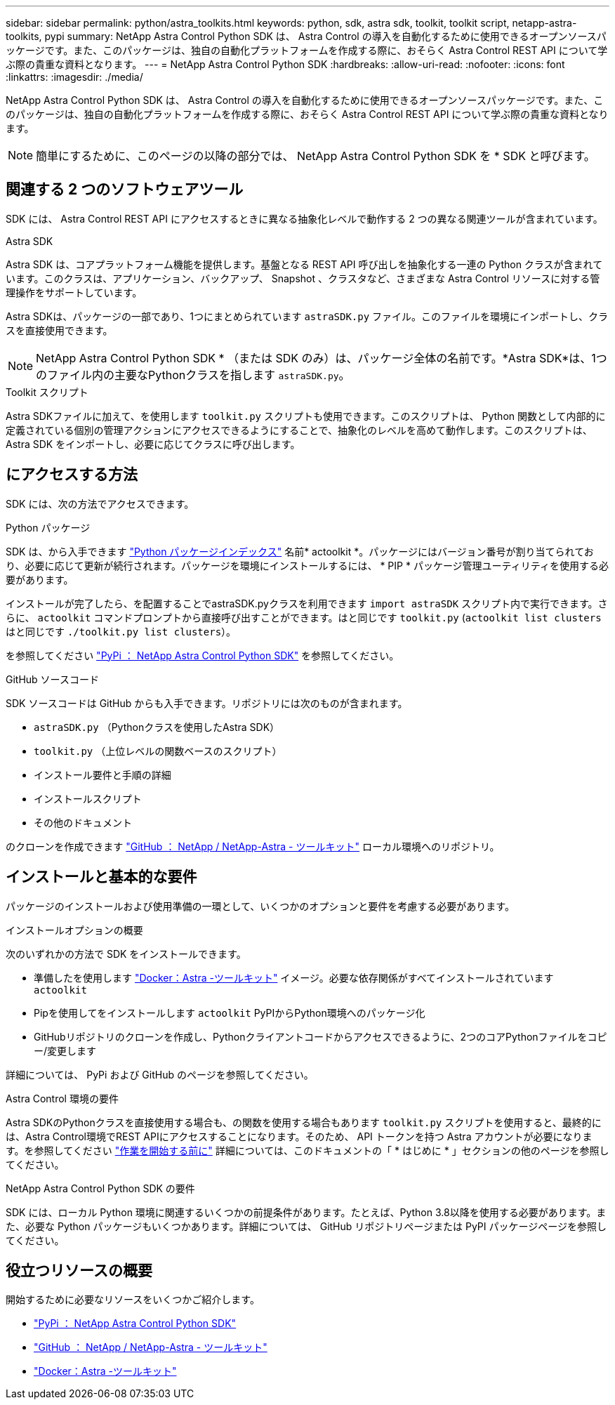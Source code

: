 ---
sidebar: sidebar 
permalink: python/astra_toolkits.html 
keywords: python, sdk, astra sdk, toolkit, toolkit script, netapp-astra-toolkits, pypi 
summary: NetApp Astra Control Python SDK は、 Astra Control の導入を自動化するために使用できるオープンソースパッケージです。また、このパッケージは、独自の自動化プラットフォームを作成する際に、おそらく Astra Control REST API について学ぶ際の貴重な資料となります。 
---
= NetApp Astra Control Python SDK
:hardbreaks:
:allow-uri-read: 
:nofooter: 
:icons: font
:linkattrs: 
:imagesdir: ./media/


[role="lead"]
NetApp Astra Control Python SDK は、 Astra Control の導入を自動化するために使用できるオープンソースパッケージです。また、このパッケージは、独自の自動化プラットフォームを作成する際に、おそらく Astra Control REST API について学ぶ際の貴重な資料となります。


NOTE: 簡単にするために、このページの以降の部分では、 NetApp Astra Control Python SDK を * SDK と呼びます。



== 関連する 2 つのソフトウェアツール

SDK には、 Astra Control REST API にアクセスするときに異なる抽象化レベルで動作する 2 つの異なる関連ツールが含まれています。

.Astra SDK
Astra SDK は、コアプラットフォーム機能を提供します。基盤となる REST API 呼び出しを抽象化する一連の Python クラスが含まれています。このクラスは、アプリケーション、バックアップ、 Snapshot 、クラスタなど、さまざまな Astra Control リソースに対する管理操作をサポートしています。

Astra SDKは、パッケージの一部であり、1つにまとめられています `astraSDK.py` ファイル。このファイルを環境にインポートし、クラスを直接使用できます。


NOTE: NetApp Astra Control Python SDK * （または SDK のみ）は、パッケージ全体の名前です。*Astra SDK*は、1つのファイル内の主要なPythonクラスを指します `astraSDK.py`。

.Toolkit スクリプト
Astra SDKファイルに加えて、を使用します `toolkit.py` スクリプトも使用できます。このスクリプトは、 Python 関数として内部的に定義されている個別の管理アクションにアクセスできるようにすることで、抽象化のレベルを高めて動作します。このスクリプトは、 Astra SDK をインポートし、必要に応じてクラスに呼び出します。



== にアクセスする方法

SDK には、次の方法でアクセスできます。

.Python パッケージ
SDK は、から入手できます https://pypi.org/["Python パッケージインデックス"^] 名前* actoolkit *。パッケージにはバージョン番号が割り当てられており、必要に応じて更新が続行されます。パッケージを環境にインストールするには、 * PIP * パッケージ管理ユーティリティを使用する必要があります。

インストールが完了したら、を配置することでastraSDK.pyクラスを利用できます `import astraSDK` スクリプト内で実行できます。さらに、 `actoolkit` コマンドプロンプトから直接呼び出すことができます。はと同じです `toolkit.py` (`actoolkit list clusters` はと同じです `./toolkit.py list clusters`）。

を参照してください https://pypi.org/project/actoolkit/["PyPi ： NetApp Astra Control Python SDK"^] を参照してください。

.GitHub ソースコード
SDK ソースコードは GitHub からも入手できます。リポジトリには次のものが含まれます。

* `astraSDK.py` （Pythonクラスを使用したAstra SDK）
* `toolkit.py` （上位レベルの関数ベースのスクリプト）
* インストール要件と手順の詳細
* インストールスクリプト
* その他のドキュメント


のクローンを作成できます https://github.com/NetApp/netapp-astra-toolkits["GitHub ： NetApp / NetApp-Astra - ツールキット"^] ローカル環境へのリポジトリ。



== インストールと基本的な要件

パッケージのインストールおよび使用準備の一環として、いくつかのオプションと要件を考慮する必要があります。

.インストールオプションの概要
次のいずれかの方法で SDK をインストールできます。

* 準備したを使用します https://hub.docker.com/r/netapp/astra-toolkits["Docker：Astra -ツールキット"^] イメージ。必要な依存関係がすべてインストールされています `actoolkit`
* Pipを使用してをインストールします `actoolkit` PyPIからPython環境へのパッケージ化
* GitHubリポジトリのクローンを作成し、Pythonクライアントコードからアクセスできるように、2つのコアPythonファイルをコピー/変更します


詳細については、 PyPi および GitHub のページを参照してください。

.Astra Control 環境の要件
Astra SDKのPythonクラスを直接使用する場合も、の関数を使用する場合もあります `toolkit.py` スクリプトを使用すると、最終的には、Astra Control環境でREST APIにアクセスすることになります。そのため、 API トークンを持つ Astra アカウントが必要になります。を参照してください link:../get-started/before_get_started.html["作業を開始する前に"] 詳細については、このドキュメントの「 * はじめに * 」セクションの他のページを参照してください。

.NetApp Astra Control Python SDK の要件
SDK には、ローカル Python 環境に関連するいくつかの前提条件があります。たとえば、Python 3.8以降を使用する必要があります。また、必要な Python パッケージもいくつかあります。詳細については、 GitHub リポジトリページまたは PyPI パッケージページを参照してください。



== 役立つリソースの概要

開始するために必要なリソースをいくつかご紹介します。

* https://pypi.org/project/actoolkit["PyPi ： NetApp Astra Control Python SDK"^]
* https://github.com/NetApp/netapp-astra-toolkits["GitHub ： NetApp / NetApp-Astra - ツールキット"^]
* https://hub.docker.com/r/netapp/astra-toolkits["Docker：Astra -ツールキット"^]

